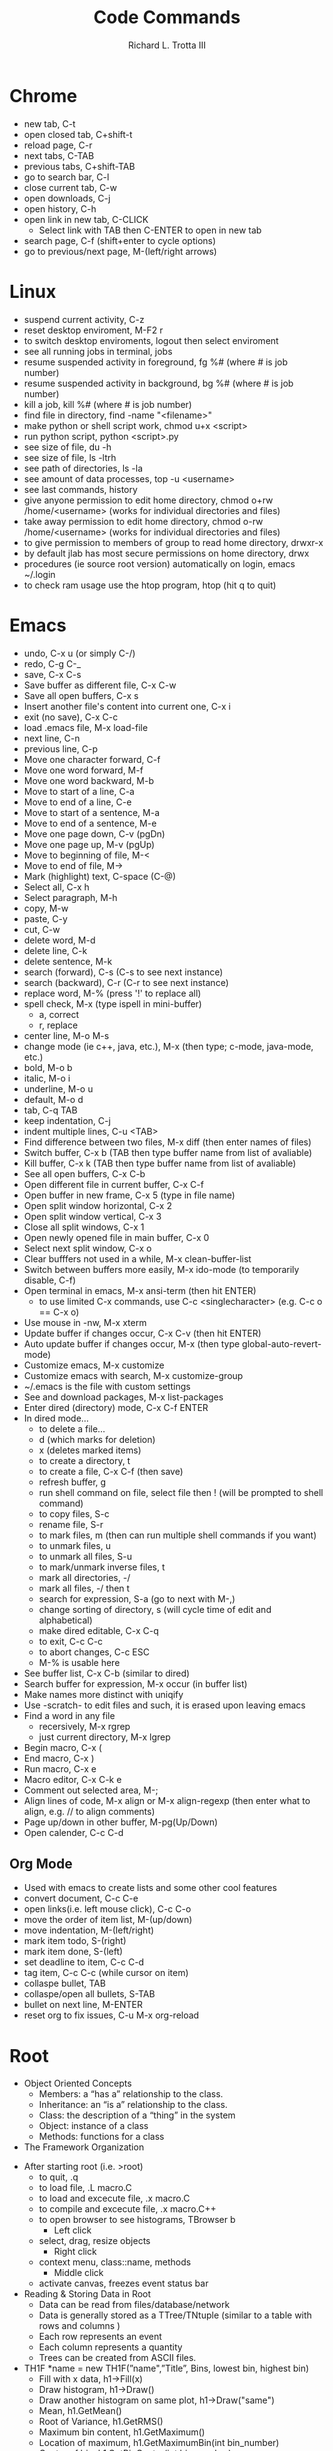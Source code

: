 #+OPTIONS: ^:nil
#+TITLE: Code Commands
#+AUTHOR: Richard L. Trotta III
#+EMAIL: trotta@cua.edu
#+latex_header: \hypersetup{colorlinks=true,linkcolor=blue}

* Chrome
  - new tab, C-t
  - open closed tab, C+shift-t
  - reload page, C-r
  - next tabs, C-TAB
  - previous tabs, C+shift-TAB
  - go to search bar, C-l
  - close current tab, C-w
  - open downloads, C-j
  - open history, C-h
  - open link in new tab, C-CLICK
    - Select link with TAB then C-ENTER to open in new tab
  - search page, C-f (shift+enter to cycle options)
  - go to previous/next page, M-(left/right arrows)
* Linux
  - suspend current activity, C-z
  - reset desktop enviroment, M-F2 r
  - to switch desktop enviroments, logout then select enviroment
  - see all running jobs in terminal, jobs
  - resume suspended activity in foreground, fg %# (where # is job number)
  - resume suspended activity in background, bg %# (where # is job number)
  - kill a job, kill %# (where # is job number)
  - find file in directory, find -name "<filename>"
  - make python or shell script work, chmod u+x <script>
  - run python script, python <script>.py
  - see size of file, du -h
  - see size of file, ls -ltrh
  - see path of directories, ls -la
  - see amount of data processes, top -u <username>
  - see last commands, history
  - give anyone permission to edit home directory, chmod o+rw /home/<username> (works for individual directories and files)
  - take away permission to edit home directory, chmod o-rw /home/<username> (works for individual directories and files)
  - to give permission to members of group to read home directory, drwxr-x
  - by default jlab has most secure permissions on home directory, drwx
  - procedures (ie source root version) automatically on login, emacs ~/.login
  - to check ram usage use the htop program, htop (hit q to quit)
* Emacs
  - undo, C-x u (or simply C-/)
  - redo, C-g C-_
  - save, C-x C-s
  - Save buffer as different file, C-x C-w
  - Save all open buffers, C-x s
  - Insert another file's content into current one, C-x i
  - exit (no save), C-x C-c
  - load .emacs file, M-x load-file
  - next line, C-n
  - previous line, C-p
  - Move one character forward, C-f
  - Move one word forward, M-f
  - Move one word backward, M-b
  - Move to start of a line, C-a
  - Move to end of a line, C-e
  - Move to start of a sentence, M-a
  - Move to end of a sentence, M-e
  - Move one page down, C-v (pgDn)
  - Move one page up, M-v (pgUp)
  - Move to beginning of file, M-<
  - Move to end of file, M->
  - Mark (highlight) text, C-space (C-@)
  - Select all, C-x h
  - Select paragraph, M-h
  - copy, M-w
  - paste, C-y
  - cut, C-w
  - delete word, M-d
  - delete line, C-k
  - delete sentence, M-k
  - search (forward), C-s (C-s to see next instance)
  - search (backward), C-r (C-r to see next instance)
  - replace word, M-% (press '!' to replace all)
  - spell check, M-x (type ispell in mini-buffer)
    - a, correct
    - r, replace
  - center line, M-o M-s
  - change mode (ie c++, java, etc.), M-x (then type; c-mode, java-mode, etc.)
  - bold, M-o b
  - italic, M-o i
  - underline, M-o u
  - default, M-o d
  - tab, C-q TAB
  - keep indentation, C-j
  - indent multiple lines, C-u <TAB>
  - Find difference between two files, M-x diff (then enter names of files)
  - Switch buffer, C-x b (TAB then type buffer name from list of avaliable)
  - Kill buffer, C-x k  (TAB then type buffer name from list of avaliable)
  - See all open buffers, C-x C-b
  - Open different file in current buffer, C-x C-f
  - Open buffer in new frame, C-x 5 (type in file name)
  - Open split window horizontal, C-x 2
  - Open split window vertical, C-x 3
  - Close all split windows, C-x 1
  - Open newly opened file in main buffer, C-x 0
  - Select next split window, C-x o
  - Clear bufffers not used in a while, M-x clean-buffer-list
  - Switch between buffers more easily, M-x ido-mode (to temporarily disable, C-f)
  - Open terminal in emacs, M-x ansi-term (then hit ENTER)
    - to use limited C-x commands, use C-c <singlecharacter> (e.g. C-c o == C-x o)
  - Use mouse in -nw, M-x xterm
  - Update buffer if changes occur, C-x C-v (then hit ENTER)
  - Auto update buffer if changes occur, M-x (then type global-auto-revert-mode)
  - Customize emacs, M-x customize
  - Customize emacs with search, M-x customize-group
  - ~/.emacs is the file with custom settings
  - See and download packages, M-x list-packages
  - Enter dired (directory) mode, C-x C-f ENTER
  - In dired mode...
    - to delete a file... 
    - d (which marks for deletion)
    - x (deletes marked items)
    - to create a directory, t
    - to create a file, C-x C-f (then save)
    - refresh buffer, g
    - run shell command on file, select file then ! (will be prompted to shell command)
    - to copy files, S-c
    - rename file, S-r
    - to mark files, m (then can run multiple shell commands if you want)
    - to unmark files, u
    - to unmark all files, S-u
    - to mark/unmark inverse files, t
    - mark all directories, -/
    - mark all files, -/ then t
    - search for expression, S-a (go to next with M-,)
    - change sorting of directory, s (will cycle time of edit and alphabetical)
    - make dired editable, C-x C-q
    - to exit, C-c C-c
    - to abort changes, C-c ESC
    - M-% is usable here
  - See buffer list, C-x C-b (similar to dired)
  - Search buffer for expression, M-x occur (in buffer list)
  - Make names more distinct with uniqify
  - Use -scratch- to edit files and such, it is erased upon leaving emacs
  - Find a word in any file
    - recersively, M-x rgrep
    - just current directory, M-x lgrep
  - Begin macro, C-x (
  - End macro, C-x )
  - Run macro, C-x e
  - Macro editor, C-x C-k e
  - Comment out selected area, M-;
  - Align lines of code, M-x align or M-x align-regexp (then enter what to align, e.g. // to align comments)
  - Page up/down in other buffer, M-pg(Up/Down)
  - Open calender, C-c C-d
** Org Mode
  - Used with emacs to create lists and some other cool features
  - convert document, C-c C-e
  - open links(i.e. left mouse click), C-c C-o
  - move the order of item list, M-(up/down)
  - move indentation, M-(left/right)
  - mark item todo, S-(right)
  - mark item done, S-(left)
  - set deadline to item, C-c C-d
  - tag item, C-c C-c (while cursor on item)
  - collaspe bullet, TAB
  - collaspe/open all bullets, S-TAB
  - bullet on next line, M-ENTER
  - reset org to fix issues, C-u M-x org-reload
* Root
  - Object Oriented Concepts
    - Members: a “has a” relationship to the class.
    - Inheritance: an “is a” relationship to the class.
    - Class: the description of a “thing” in the system
    - Object: instance of a class
    - Methods: functions for a class
  - The Framework Organization
#+ATTR_LATEX: :width 15cm :options angle=0 
[[file:~/Pictures/FrameworkOrganization.png]]
  - After starting root (i.e. >root)
    - to quit, .q
    - to load file, .L macro.C
    - to load and excecute file, .x macro.C
    - to compile and excecute file, .x macro.C++
    - to open browser to see histograms, TBrowser b
      - Left click
	- select, drag, resize objects
      - Right click
	- context menu, class::name, methods
      - Middle click
	- activate canvas, freezes event status bar
  - Reading & Storing Data in Root
    - Data can be read from files/database/network
    - Data is generally stored as a TTree/TNtuple (similar to a table with rows and columns )
    - Each row represents an event
    - Each column represents a quantity
    - Trees can be created from ASCII files.
  - TH1F *name = new TH1F(”name",”Title”, Bins, lowest bin, highest bin)
    - Fill with x data, h1->Fill(x)
    - Draw histogram, h1->Draw()
    - Draw another histogram on same plot, h1->Draw("same")
    - Mean, h1.GetMean()
    - Root of Variance, h1.GetRMS()
    - Maximum bin content, h1.GetMaximum()
    - Location of maximum, h1.GetMaximumBin(int bin_number)
    - Center of bin, h1.GetBinCenter(int bin_number)
    - Content of bin, h1.GetBinContent(int bin_number)
    - Histogram cosmetics
#+ATTR_LATEX: :width 5cm :options angle=0 :float t :caption h1.SetMarkerStyle()
[[~/Pictures/MarkerStyle.png]]
#+ATTR_LATEX: :width 5cm :options angle=0 :float t :caption h1.SetFillColor()
[[~/Pictures/MarkColor.png]]
#+ATTR_LATEX: :width 7cm :options angle=0 :float t :caption h1->SetLineStyle()
[[~/Pictures/LineStyle.png]]
#+ATTR_LATEX: :width 7cm :options angle=0 :float t :caption h1.SetLineColor()
[[~/Pictures/LineColor.png]]
  - Canvas: an area mapped to a window
    - Creates a new canvas with width equal to w number of pixels and height equal to h number of pixels, c1 = new TCanvas(“c1”,”Title, w, h)
    - Divides the canvas to 4 pads, c1->Divide(2,2)
    - Select the 3rd Pad, c1->cd(3)
    - You can set grid along x and y axis, c1->SetGridx() or c1->SetGridy()
    - You can also set log scale plots, c1->SetLogy()
  - TH2F *name = new TH2F(”name",”Title”, xBins, low xbin, up xbin, yBins, low ybin, up y bin)
    - Fill with x and y data, h12->Fill(x,y)
    - Draw histogram, h12->Draw()
  - TH3F *name = new TH3F(”name",”Title”, xBins, low xbin, up xbin, yBins, low ybin, up ybin, zBins, low zbin, up zbin)
    - Fill with x, y and z data, h123->Fill(x,y,z)
    - Draw histogram, h123->Draw()
  - Histogram Drawing Options
    - " SAME": Superimpose on previous picture in the same pad.
    - " CYL": Use cylindrical coordinates.
    - " POL": Use polar coordinates.
    - " SPH": Use spherical coordinates.
    - " PSR": Use pseudo-rapidity/phi coordinates.
    - " LEGO": Draw a lego plot with hidden line removal.
    - " LEGO1": Draw a lego plot with hidden surface removal.
    - " LEGO2": Draw a lego plot using colors to show the cell contents.
    - " SURF": Draw a surface plot with hidden line removal.
    - " SURF1": Draw a surface plot with hidden surface removal.
    - " SURF2": Draw a surface plot using colors to show the cell contents.
    - " SURF3": Same as SURF with a contour view on the top.
    - " SURF4": Draw a surface plot using Gouraud shading.
    - “ SURF5”: Same as SURF3 but only the colored contour is drawn.
  - Graph Drawing Options
#+ATTR_LATEX: :width 10cm :options angle=0 
[[~/Pictures/DrawOpt.png]]
  - Graph with error bars, gr = new TGraphErrors(n,x,y,errorx,errory)
  - Graph polar plot,  TGraphPolar * grP1 = new TGraphPolar(1000,r,theta)
  - ROOT Tree
    + Store large quantities of same-class objects
    + TTree class is optimized to reduce disk space and enhance access speed
    + TTree can hold all kind of data
    + TNtuple is a TTree that is limited to only hold floating-point numbers
    + If we do not use TTree, we need to
      - read each event in its entirety into memory
      - extract the parameters from the event
      - Compute quantities from the same
      - fill a histogram
    + Prints the content of the tree, T->Print()
    + Scans the rows and columns, T->Scan()
    + Draw a branch of tree, T->Draw(“x”)
    + Apply cuts
      - Draw “x” when “x>0”, T->Draw(“x”,”x>0”)
      - Draw “x” when both x >0 and y >0, T->Draw(“x”,”x>0 && y>0”)
    + Superimpose “y” on “x”, T->Draw(“y”,” “,”same”)
    + Make “y vs x” 2d scatter plot, T->Draw(“y:x”)
    + Make “z:y:x” 3d plot, T->Draw(“z:y:x”)
    + Plot calculated quantity, T->Draw(“sqrt(x*x+y*y)”)
    + Dump a root branch to a histogram, T->Draw(“x>>h1”)
  - To deal with number of large Root files with same trees
    - name of the tree is T, TChain chain("T")
    - To chain root file1, chain.Add("file1.root")
    - To chain root file1, chain.Add("file1.root")
    - You can draw “x” from all the files in the chain at the same time, chain.Draw("x")
  - Fitting with [[http://roofit.sourceforge.net/][RooFit]]
    - RooFit packages provide a toolkit for modeling the expected distribution of events in a physics analysis
    - Models can be used to perform likelihood fits, produce plots, and generate "toy Monte Carlo" samples for various studies
  - TSelector
    - root [0] TFile *f = TFile::Open("treefile.root")
    - root [1] TTree *t = (TTree *) f->Get("T")
    - root [2] t->MakeSelector("MySelector")
    - root [3] .!ls MySelector*
    - MySelector.C  MySelector.h
* Batch Job
  - run batchscript, jsub <batchscript>
  - find where files about batch are found (e.g. -.err), ls ~/.farm_out/
  - see job info, jobinfo <jobindex#>
  - cancel job, jkill <jobindex#>
  - cancel all jobs, jkill 0
* Python
  - Pyroot import root file
#+ATTR_LATEX: :float nil
#+BEGIN_SRC python
#!/usr/bin/env python

#import ROOT as R
from ROOT import TCanvas, TPad, TFile, TPaveLabel, TPaveText
from ROOT import gROOT
from rootpy.interactive import wait
import numpy as np

c1 = TCanvas( 'c1', 'Histogram Drawing Options', 200, 10, 700, 900 )

pad1 = TPad( 'pad1', 'The pad with the function',  0.03, 0.62, 0.50, 0.92, 21 )
pad2 = TPad( 'pad2', 'The pad with the histogram', 0.51, 0.62, 0.98, 0.92, 21 )
pad3 = TPad( 'pad3', 'The pad with the histogram', 0.03, 0.02, 0.97, 0.57, 21 )
pad1.Draw()
pad2.Draw()
pad3.Draw()

f = TFile.Open("TDISpion.root","read")
f.ls()

title = TPaveLabel( 0.1, 0.94, 0.9, 0.98,
                     'Drawing options for one dimensional histograms' )
title.SetFillColor( 16 )
title.SetTextFont( 52 )
title.Draw()

#
# Draw histogram hpx in first pad with the default option.
pad1.cd()
pad1.GetFrame().SetFillColor( 18 )
hpx = gROOT.FindObject( 'hypi' )
hpx.SetFillColor( 45 )
hpx.DrawCopy()
label1 = TPaveLabel( -3.5, 700, -1, 800, 'Default option' )
label1.SetFillColor( 42 )
label1.Draw()
#
# Draw hpx as a lego. Clicking on the lego area will show
# a "transparent cube" to guide you rotating the lego in real time.
pad2.cd()
hpx.DrawCopy( 'lego1' )
label2 = TPaveLabel( -0.72, 0.74, -0.22, 0.88, 'option Lego1' )
label2.SetFillColor( 42 )
label2.Draw()
label2a = TPaveLabel( -0.93, -1.08, 0.25, -0.92, 'Click on lego to rotate' )
label2a.SetFillColor( 42 )
label2a.Draw()
#
# Draw hpx with its errors and a marker.
pad3.cd()
pad3.SetGridx()
pad3.SetGridy()
pad3.GetFrame().SetFillColor( 18 )
hpx.SetMarkerStyle( 21 )
hpx.Draw( 'e1p' )
label3 = TPaveLabel( 2, 600, 3.5, 650, 'option e1p' )
label3.SetFillColor( 42 )
label3.Draw()
#
# The following illustrates how to add comments using a PaveText.
# Attributes of text/lines/boxes added to a PaveText can be modified.
# The AddText function returns a pointer to the added object.
pave = TPaveText( -3.78, 500, -1.2, 750 )
pave.SetFillColor( 42 )
t1 = pave.AddText( 'You can move' )
t1.SetTextColor( 4 )
t1.SetTextSize( 0.05 )
pave.AddText( 'Title and Stats pads' )
pave.AddText( 'X and Y axis' )
pave.AddText( 'You can modify bin contents' )
pave.Draw()
c1.Update()

#leaf = f.Get("hypi")

#print(leaf)
#print(f)

#print(c1)

wait()

#+END_SRC
* GitHub
  - add name to git, git config \(--\)global user.name '<name>'
  - add email to git, git config \(--\)global user.email '<email>'
  - change editor used for git comments, git config \(--\)global core.editor "emacs"
  - see global configuration, git config \(--\)list \(--\)global
  - clone a remote repo (https) to your local repo, git clone <remoteRepoWebAddress>
  - clone a remote repo (https) to your local repo with desired directory name, git clone <remoteRepoWebAddress> <directoryName>
  - clone one specific branch, git clone \(--\)single-branch \(--\)branch <branchname> <repo>
  - see changes to local repo, git status
  - pull all submodules, git submodule update \(--\)init \(--\)recursive
  - to clone a repo with submodules,
    - check that the repo submodule links in github work
    - git clone <repo with submodules>
      - if only certain branch submodule links work you can clone one specific branch, git clone \(--\)single-branch \(--\)branch <branchname> <repo>
    - git submodule update \(--\)init \(--\)recursive
    - git submodule update \(--\)recursive \(--\)remote
      - if HEAD detached from commit...
	- git branch -a (should see HEAD detached)
	- check if the head is really detached, git symbolic-ref HEAD (should result in \emph{fatal: ref HEAD is not a symbolic ref})
	- git remote update
	- change branch to master, git checkout master
	- git pull
	- git branch -a (HEAD detached should disappear but you won't be able to switch back to other branch)
	- git checkout <originalBranch> (should be fixed)
	- git rebase master
	- git add <any conflicts>
	- git rebase master (should be good then)
  - bring up window to see all commits, gitk
  - see differences from previous version of file, git diff <file>
  - to ignore file from git...
    - open .gitignore
    - add file name to this
    - this works for directories as well (add /directory to .gitignore)
  - prepare change for commit, git add <file>
  - pull one file from one branch to another, git checkout <branch-with-file> <file> (run from branch you want file)
  - add all deleted files not tracked yet, git add .
  - remove file from tracked list, git rm \(--\)cached <file>
  - reset modified file to unmerged path (ie no longer ready for commt), git reset HEAD <file> (do a git add after this then, may have to do a few times)
  - discard change from commit, git checkout <file>
  - commit all added items to local repo, git commit -author "Richard-Trotta <trotta@cua.edu>" -m "<some message>"
  - check where remote repo is and name of repo, git remote -v
  - remove all files that are untracked, git clean -f
  - remove tracked/untracked file, git checkout \(--\) <file>
  - how to push local repo to remote repo,
    - git status
    - git add -all (for all changes)
    - git commit (do commit procedure above)
    - git pull origin <branch>
    - git push origin <branch> 
  - create branch from local repo, git branch <newbranch>
  - delete local branch from local repo, git branch -d <branch> (-D forces)
  - see all branches, git branch -avv
  - change branch, git checkout <differentBranch>
  - if branches of repo aren't showing up, git fetch <repo>
  - go to remote branch version of local repo, git checkout \(--\)track origin/<branch>
  - delete remote branch, git push branch origin 	-delete <branch>
  - specify a new remote repo (ie upstream), git remote add upstream <remoteRepo>
  - set up upstream where push will default, git push -set-upstream origin <branch>
  - block push to a remote repo, git remote set-url -push <remoterepo> <messagereminder>
  - replace remote repo (ie upstream), git remote set-url upstream <URLforRemoteRepo>
  - rename current branch, git branch -m <newbranchname>
  - how to create new branch in local repo and push to remote repo,
    - git branch <newbranch>
    - git checkout <newbranch>
    - git pull origin <newbranch>
    - git push origin <newbranch>
  - look at project history, git log -oneline
  - see what is different between repo and open submodule, git diff -cached -submodule
  - when copying a directory (ie submodule) into your main directory and this submodule is already part of a different repo do the following,
    - git submodule status (to see if any submodules heads are not your repo)
    - cd <submodule>
    - git remote -v (to see which repo submodule is in)
    - git remote set-url origin https://github.com/<username>/<repo> (will point submodule to your repo)
    - git remote -v (you should see origin now assigned to your repo)
    - cd ../<outofsubmodule>
    - git rm -cached <submodule>
    - git status (check to make sure your submodule is untracked)
    - git commit
    - git push
    - git submodule status (your submodule should no longer be on here because it is no longer in your repo, only locally accessible)
    - git add <submodule>
    - git commit 
    - git push
    - git submodule status (double check the submodule is properly in your repo now)
  - to list the file types taking up the most space in your repository, git lfs migrate info (Note: you need the lfs program)
  - git has a strict 100mb limit so to convert some file types to LFS (i.e. so they can be pushed), git lfs migrate import \(--\)include="<filetype>"
  - check for large files in your local master branch, git lfs migrate info --include-ref=master
  - check for large files in every branch, git lfs migrate info \(--\)everything
